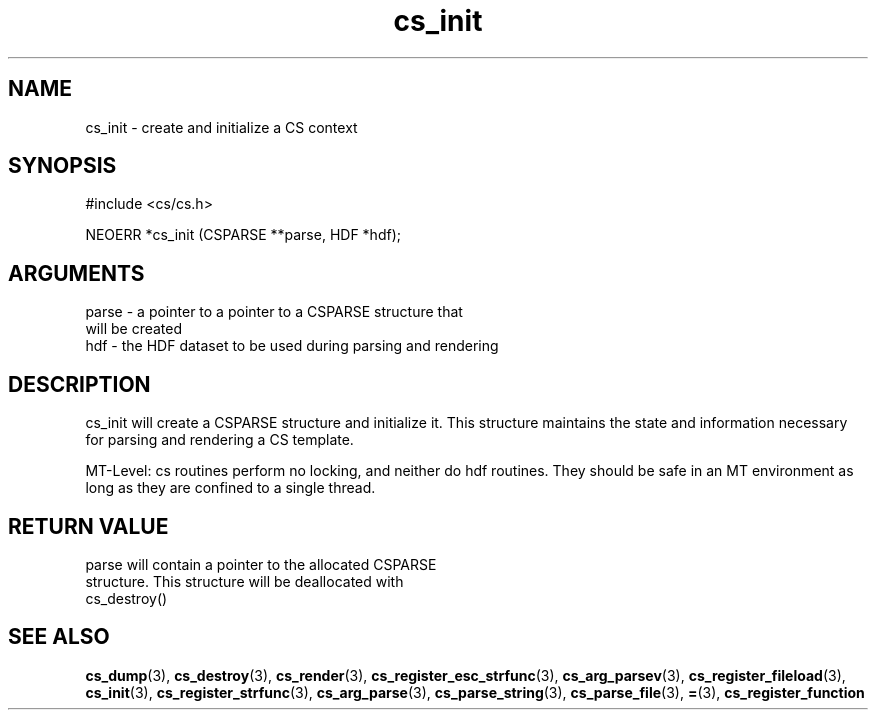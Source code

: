 .TH cs_init 3 "12 July 2007" "ClearSilver" "cs/cs.h"

.de Ss
.sp
.ft CW
.nf
..
.de Se
.fi
.ft P
.sp
..
.SH NAME
cs_init  - create and initialize a CS context
.SH SYNOPSIS
.Ss
#include <cs/cs.h>
.Se
.Ss
NEOERR *cs_init (CSPARSE **parse, HDF *hdf);

.Se

.SH ARGUMENTS
parse - a pointer to a pointer to a CSPARSE structure that
.br
will be created
.br
hdf - the HDF dataset to be used during parsing and rendering

.SH DESCRIPTION
cs_init will create a CSPARSE structure and initialize
it.  This structure maintains the state and information
necessary for parsing and rendering a CS template.

MT-Level: cs routines perform no locking, and neither do hdf
routines.  They should be safe in an MT environment as long
as they are confined to a single thread.

.SH "RETURN VALUE"
parse will contain a pointer to the allocated CSPARSE
.br
structure.  This structure will be deallocated with
.br
cs_destroy()

.SH "SEE ALSO"
.BR cs_dump "(3), "cs_destroy "(3), "cs_render "(3), "cs_register_esc_strfunc "(3), "cs_arg_parsev "(3), "cs_register_fileload "(3), "cs_init "(3), "cs_register_strfunc "(3), "cs_arg_parse "(3), "cs_parse_string "(3), "cs_parse_file "(3), "= "(3), "cs_register_function
